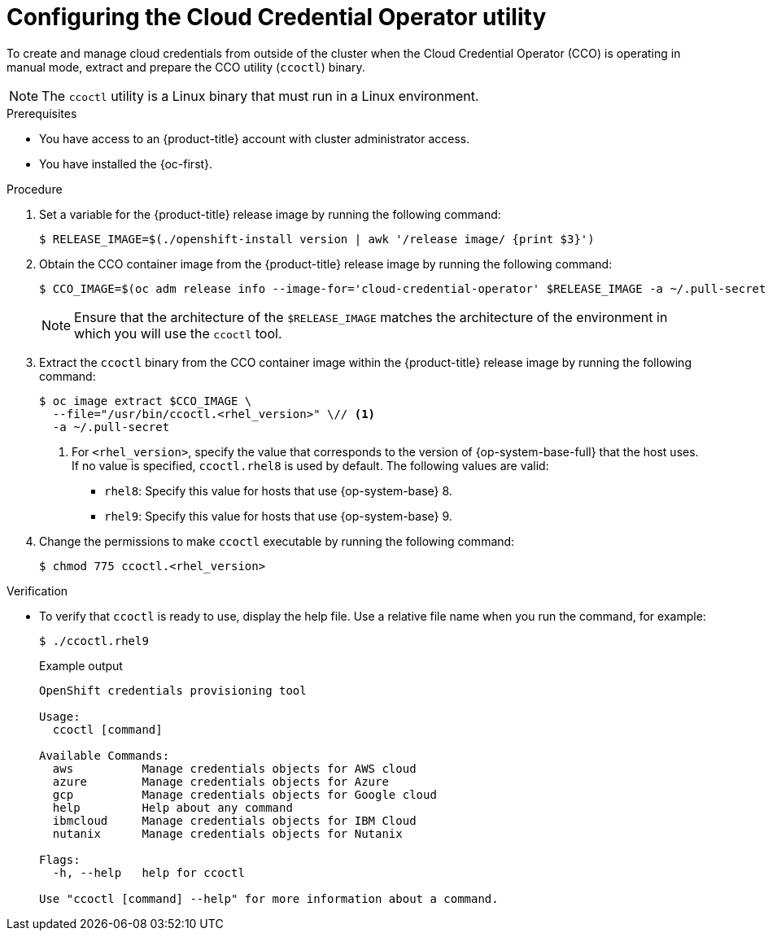 // Module included in the following assemblies:
//
//Postinstall  and update content
// * post_installation_configuration/cluster-tasks.adoc
// * updating/preparing_for_updates/preparing-manual-creds-update.adoc
//
//Platforms that must use `ccoctl` and update content
// * installing/installing_ibm_cloud_public/configuring-iam-ibm-cloud.adoc
// * installing/installing_ibm_powervs/preparing-to-install-on-ibm-power-vs.doc
// * installing/installing_nutanix/preparing-to-install-on-nutanix.adoc
//
// AWS assemblies:
// * installing/installing_aws/installing-aws-customizations.adoc
// * installing/installing_aws/installing-aws-network-customizations.adoc
// * installing/installing_aws/installing-restricted-networks-aws-installer-provisioned.adoc
// * installing/installing_aws/installing-aws-vpc.adoc
// * installing/installing_aws/installing-aws-private.adoc
// * installing/installing_aws/installing-aws-government-region.adoc
// * installing/installing_aws/installing-aws-secret-region.adoc
// * installing/installing_aws/installing-aws-china.adoc
// * installing/installing_aws/installing-aws-outposts-remote-workers.adoc
//
// GCP assemblies:
// * installing/installing_gcp/installing-gcp-customizations.adoc
// * installing/installing_gcp/installing-gcp-network-customizations.adoc
// * installing/installing_gcp/installing-restricted-networks-gcp-installer-provisioned.adoc
// * installing/installing_gcp/installing-gcp-vpc.adoc
// * installing/installing_gcp/installing-gcp-shared-vpc.adoc
// * installing/installing_gcp/installing-gcp-private.adoc
//
// Azure assemblies
// * installing/installing_azure/installing-azure-customizations.adoc
// * installing/installing_azure/installing-azure-government-region.adoc
// * installing/installing_azure/installing-azure-network-customizations.adoc
// * installing/installing_azure/installing-azure-private.adoc
// * installing/installing_azure/installing-azure-vnet.adoc
// * installing/installing_azure/installing-restricted-networks-azure-installer-provisioned.adoc

//Postinstall  and update content
ifeval::["{context}" == "post-install-cluster-tasks"]
:postinstall:
endif::[]
ifeval::["{context}" == "preparing-manual-creds-update"]
:update:
endif::[]

//Platforms that must use `ccoctl`
ifeval::["{context}" == "configuring-iam-ibm-cloud"]
:ibm-cloud:
endif::[]
ifeval::["{context}" == "preparing-to-install-on-nutanix"]
:nutanix:
endif::[]
ifeval::["{context}" == "preparing-to-install-on-ibm-power-vs"]
:ibm-power-vs:
endif::[]

//AWS install assemblies
ifeval::["{context}" == "installing-aws-customizations"]
:aws-sts:
endif::[]
ifeval::["{context}" == "installing-aws-network-customizations"]
:aws-sts:
endif::[]
ifeval::["{context}" == "installing-restricted-networks-aws-installer-provisioned"]
:aws-sts:
endif::[]
ifeval::["{context}" == "installing-aws-vpc"]
:aws-sts:
endif::[]
ifeval::["{context}" == "installing-aws-private"]
:aws-sts:
endif::[]
ifeval::["{context}" == "installing-aws-government-region"]
:aws-sts:
endif::[]
ifeval::["{context}" == "installing-aws-secret-region"]
:aws-sts:
endif::[]
ifeval::["{context}" == "installing-aws-china-region"]
:aws-sts:
endif::[]
ifeval::["{context}" == "installing-aws-outposts-remote-workers"]
:aws-sts:
endif::[]

//GCP install assemblies
ifeval::["{context}" == "installing-gcp-customizations"]
:google-cloud-platform:
endif::[]
ifeval::["{context}" == "installing-gcp-network-customizations"]
:google-cloud-platform:
endif::[]
ifeval::["{context}" == "installing-restricted-networks-gcp-installer-provisioned"]
:google-cloud-platform:
endif::[]
ifeval::["{context}" == "installing-gcp-vpc"]
:google-cloud-platform:
endif::[]
ifeval::["{context}" == "installing-gcp-shared-vpc"]
:google-cloud-platform:
endif::[]
ifeval::["{context}" == "installing-gcp-private"]
:google-cloud-platform:
endif::[]

//global Azure install assemblies
ifeval::["{context}" == "installing-azure-customizations"]
:azure-workload-id:
endif::[]
ifeval::["{context}" == "installing-azure-government-region"]
:azure-workload-id:
endif::[]
ifeval::["{context}" == "installing-azure-network-customizations"]
:azure-workload-id:
endif::[]
ifeval::["{context}" == "installing-azure-private"]
:azure-workload-id:
endif::[]
ifeval::["{context}" == "installing-azure-vnet"]
:azure-workload-id:
endif::[]
ifeval::["{context}" == "installing-restricted-networks-azure-installer-provisioned"]
:azure-workload-id:
endif::[]

:_mod-docs-content-type: PROCEDURE
[id="cco-ccoctl-configuring_{context}"]
ifndef::update[= Configuring the Cloud Credential Operator utility]
ifdef::update[= Configuring the Cloud Credential Operator utility for a cluster update]

//Nutanix-only intro because it needs context in its install procedure.
ifdef::nutanix[]
The Cloud Credential Operator (CCO) manages cloud provider credentials as Kubernetes custom resource definitions (CRDs). To install a cluster on Nutanix, you must set the CCO to `manual` mode as part of the installation process.
endif::nutanix[]
ifdef::ibm-power-vs[]
The Cloud Credential Operator (CCO) manages cloud provider credentials as Kubernetes custom resource definitions (CRDs). To install a cluster on {ibm-power-server-name}, you must set the CCO to `manual` mode as part of the installation process.
endif::ibm-power-vs[]

//The upgrade and postinstall procs also have a different intro, so they are excluded here.
ifndef::update,postinstall[]
To create and manage cloud credentials from outside of the cluster when the Cloud Credential Operator (CCO) is operating in manual mode, extract and prepare the CCO utility (`ccoctl`) binary.
endif::update,postinstall[]

//Intro for the postinstall procs.
ifdef::postinstall[]
To configure an existing cluster to create and manage cloud credentials from outside of the cluster, extract and prepare the Cloud Credential Operator utility (`ccoctl`) binary.
endif::postinstall[]

//Intro for the upgrade procs.
ifdef::update[]
To upgrade a cluster that uses the Cloud Credential Operator (CCO) in manual mode to create and manage cloud credentials from outside of the cluster, extract and prepare the CCO utility (`ccoctl`) binary.
endif::update[]

[NOTE]
====
The `ccoctl` utility is a Linux binary that must run in a Linux environment.
====

.Prerequisites

* You have access to an {product-title} account with cluster administrator access.
* You have installed the {oc-first}.

//Upgrade prereqs
ifdef::update[]
* Your cluster was configured using the `ccoctl` utility to create and manage cloud credentials from outside of the cluster.

* You have extracted the `CredentialsRequest` custom resources (CRs) from the {product-title} release image and ensured that a namespace that matches the text in the `spec.secretRef.namespace` field exists in the cluster.
endif::update[]

//AWS permissions needed when running ccoctl during install (I think we can omit from upgrade, since they already have an appropriate AWS account if they are upgrading).
ifdef::aws-sts[]
* You have created an AWS account for the `ccoctl` utility to use with the following permissions:
+
.Required AWS permissions
[%collapsible]
====
**Required `iam` permissions**

* `iam:CreateOpenIDConnectProvider`
* `iam:CreateRole`
* `iam:DeleteOpenIDConnectProvider`
* `iam:DeleteRole`
* `iam:DeleteRolePolicy`
* `iam:GetOpenIDConnectProvider`
* `iam:GetRole`
* `iam:GetUser`
* `iam:ListOpenIDConnectProviders`
* `iam:ListRolePolicies`
* `iam:ListRoles`
* `iam:PutRolePolicy`
* `iam:TagOpenIDConnectProvider`
* `iam:TagRole`

**Required `s3` permissions**

* `s3:CreateBucket`
* `s3:DeleteBucket`
* `s3:DeleteObject`
* `s3:GetBucketAcl`
* `s3:GetBucketTagging`
* `s3:GetObject`
* `s3:GetObjectAcl`
* `s3:GetObjectTagging`
* `s3:ListBucket`
* `s3:PutBucketAcl`
* `s3:PutBucketPolicy`
* `s3:PutBucketPublicAccessBlock`
* `s3:PutBucketTagging`
* `s3:PutObject`
* `s3:PutObjectAcl`
* `s3:PutObjectTagging`

**Required `cloudfront` permissions**

* `cloudfront:ListCloudFrontOriginAccessIdentities`
* `cloudfront:ListDistributions`
* `cloudfront:ListTagsForResource`
====
+
If you plan to store the OIDC configuration in a private S3 bucket that is accessed by the IAM identity provider through a public CloudFront distribution URL, the AWS account that runs the `ccoctl` utility requires the following additional permissions:
+
.Additional permissions for a private S3 bucket with CloudFront
[%collapsible]
====
* `cloudfront:CreateCloudFrontOriginAccessIdentity`
* `cloudfront:CreateDistribution`
* `cloudfront:DeleteCloudFrontOriginAccessIdentity`
* `cloudfront:DeleteDistribution`
* `cloudfront:GetCloudFrontOriginAccessIdentity`
* `cloudfront:GetCloudFrontOriginAccessIdentityConfig`
* `cloudfront:GetDistribution`
* `cloudfront:TagResource`
* `cloudfront:UpdateDistribution`

[NOTE]
=====
These additional permissions support the use of the `--create-private-s3-bucket` option when processing credentials requests with the `ccoctl aws create-all` command.
=====
====
endif::aws-sts[]

//Azure permissions needed when running ccoctl during install.
ifdef::azure-workload-id[]
* You have created a global Microsoft Azure account for the `ccoctl` utility to use with the following permissions:
+
.Required Azure permissions
[%collapsible]
====
* Microsoft.Resources/subscriptions/resourceGroups/read
* Microsoft.Resources/subscriptions/resourceGroups/write
* Microsoft.Resources/subscriptions/resourceGroups/delete
* Microsoft.Authorization/roleAssignments/read
* Microsoft.Authorization/roleAssignments/delete
* Microsoft.Authorization/roleAssignments/write
* Microsoft.Authorization/roleDefinitions/read
* Microsoft.Authorization/roleDefinitions/write
* Microsoft.Authorization/roleDefinitions/delete
* Microsoft.Storage/storageAccounts/listkeys/action
* Microsoft.Storage/storageAccounts/delete
* Microsoft.Storage/storageAccounts/read
* Microsoft.Storage/storageAccounts/write
* Microsoft.Storage/storageAccounts/blobServices/containers/write
* Microsoft.Storage/storageAccounts/blobServices/containers/delete
* Microsoft.Storage/storageAccounts/blobServices/containers/read
* Microsoft.ManagedIdentity/userAssignedIdentities/delete
* Microsoft.ManagedIdentity/userAssignedIdentities/read
* Microsoft.ManagedIdentity/userAssignedIdentities/write
* Microsoft.ManagedIdentity/userAssignedIdentities/federatedIdentityCredentials/read
* Microsoft.ManagedIdentity/userAssignedIdentities/federatedIdentityCredentials/write
* Microsoft.ManagedIdentity/userAssignedIdentities/federatedIdentityCredentials/delete
* Microsoft.Storage/register/action
* Microsoft.ManagedIdentity/register/action
====
endif::azure-workload-id[]

//GCP permissions needed when running ccoctl during install.
ifdef::google-cloud-platform[]
* You have added one of the following authentication options to the GCP account that the installation program uses:

** The **IAM Workload Identity Pool Admin** role.

** The following granular permissions:
+
.Required GCP permissions
[%collapsible]
====
* compute.projects.get
* iam.googleapis.com/workloadIdentityPoolProviders.create
* iam.googleapis.com/workloadIdentityPoolProviders.get
* iam.googleapis.com/workloadIdentityPools.create
* iam.googleapis.com/workloadIdentityPools.delete
* iam.googleapis.com/workloadIdentityPools.get
* iam.googleapis.com/workloadIdentityPools.undelete
* iam.roles.create
* iam.roles.delete
* iam.roles.list
* iam.roles.undelete
* iam.roles.update
* iam.serviceAccounts.create
* iam.serviceAccounts.delete
* iam.serviceAccounts.getIamPolicy
* iam.serviceAccounts.list
* iam.serviceAccounts.setIamPolicy
* iam.workloadIdentityPoolProviders.get
* iam.workloadIdentityPools.delete
* resourcemanager.projects.get
* resourcemanager.projects.getIamPolicy
* resourcemanager.projects.setIamPolicy
* storage.buckets.create
* storage.buckets.delete
* storage.buckets.get
* storage.buckets.getIamPolicy
* storage.buckets.setIamPolicy
* storage.objects.create
* storage.objects.delete
* storage.objects.list
====
endif::google-cloud-platform[]

.Procedure

. Set a variable for the {product-title} release image by running the following command:
+
[source,terminal]
ifndef::update,postinstall[]
----
$ RELEASE_IMAGE=$(./openshift-install version | awk '/release image/ {print $3}')
----
endif::update,postinstall[]
ifdef::update,postinstall[]
----
$ RELEASE_IMAGE=$(oc get clusterversion -o jsonpath={..desired.image})
----
endif::update,postinstall[]

. Obtain the CCO container image from the {product-title} release image by running the following command:
+
[source,terminal]
----
$ CCO_IMAGE=$(oc adm release info --image-for='cloud-credential-operator' $RELEASE_IMAGE -a ~/.pull-secret)
----
+
[NOTE]
====
Ensure that the architecture of the `$RELEASE_IMAGE` matches the architecture of the environment in which you will use the `ccoctl` tool.
====

. Extract the `ccoctl` binary from the CCO container image within the {product-title} release image by running the following command:
+
[source,terminal]
----
$ oc image extract $CCO_IMAGE \
  --file="/usr/bin/ccoctl.<rhel_version>" \// <1>
  -a ~/.pull-secret
----
<1> For `<rhel_version>`, specify the value that corresponds to the version of {op-system-base-full} that the host uses.
If no value is specified, `ccoctl.rhel8` is used by default.
The following values are valid:
+
* `rhel8`: Specify this value for hosts that use {op-system-base} 8.
* `rhel9`: Specify this value for hosts that use {op-system-base} 9.

. Change the permissions to make `ccoctl` executable by running the following command:
+
[source,terminal]
----
$ chmod 775 ccoctl.<rhel_version>
----

.Verification

* To verify that `ccoctl` is ready to use, display the help file. Use a relative file name when you run the command, for example:
+
[source,terminal]
----
$ ./ccoctl.rhel9
----
+
.Example output
[source,terminal]
----
OpenShift credentials provisioning tool

Usage:
  ccoctl [command]

Available Commands:
  aws          Manage credentials objects for AWS cloud
  azure        Manage credentials objects for Azure
  gcp          Manage credentials objects for Google cloud
  help         Help about any command
  ibmcloud     Manage credentials objects for IBM Cloud
  nutanix      Manage credentials objects for Nutanix

Flags:
  -h, --help   help for ccoctl

Use "ccoctl [command] --help" for more information about a command.
----

//Postinstall and update content
ifeval::["{context}" == "post-install-cluster-tasks"]
:!postinstall:
endif::[]
ifeval::["{context}" == "preparing-manual-creds-update"]
:!update:
endif::[]

//Platforms that must use `ccoctl` and update content
ifeval::["{context}" == "configuring-iam-ibm-cloud"]
:!ibm-cloud:
endif::[]
ifeval::["{context}" == "preparing-to-install-on-nutanix"]
:!nutanix:
endif::[]
ifeval::["{context}" == "preparing-to-install-on-ibm-power-vs"]
:!ibm-power-vs:
endif::[]

//AWS install assemblies
ifeval::["{context}" == "installing-aws-customizations"]
:!aws-sts:
endif::[]
ifeval::["{context}" == "installing-aws-network-customizations"]
:!aws-sts:
endif::[]
ifeval::["{context}" == "installing-restricted-networks-aws-installer-provisioned"]
:!aws-sts:
endif::[]
ifeval::["{context}" == "installing-aws-vpc"]
:!aws-sts:
endif::[]
ifeval::["{context}" == "installing-aws-private"]
:!aws-sts:
endif::[]
ifeval::["{context}" == "installing-aws-government-region"]
:!aws-sts:
endif::[]
ifeval::["{context}" == "installing-aws-secret-region"]
:!aws-sts:
endif::[]
ifeval::["{context}" == "installing-aws-china-region"]
:!aws-sts:
endif::[]
ifeval::["{context}" == "installing-aws-outposts-remote-workers"]
:!aws-sts:
endif::[]

//GCP install assemblies
ifeval::["{context}" == "installing-gcp-customizations"]
:!google-cloud-platform:
endif::[]
ifeval::["{context}" == "installing-gcp-network-customizations"]
:!google-cloud-platform:
endif::[]
ifeval::["{context}" == "installing-restricted-networks-gcp-installer-provisioned"]
:!google-cloud-platform:
endif::[]
ifeval::["{context}" == "installing-gcp-vpc"]
:!google-cloud-platform:
endif::[]
ifeval::["{context}" == "installing-gcp-shared-vpc"]
:!google-cloud-platform:
endif::[]
ifeval::["{context}" == "installing-gcp-private"]
:!google-cloud-platform:
endif::[]

//global Azure install assemblies
ifeval::["{context}" == "installing-azure-customizations"]
:!azure-workload-id:
endif::[]
ifeval::["{context}" == "installing-azure-government-region"]
:!azure-workload-id:
endif::[]
ifeval::["{context}" == "installing-azure-network-customizations"]
:!azure-workload-id:
endif::[]
ifeval::["{context}" == "installing-azure-private"]
:!azure-workload-id:
endif::[]
ifeval::["{context}" == "installing-azure-vnet"]
:!azure-workload-id:
endif::[]
ifeval::["{context}" == "installing-restricted-networks-azure-installer-provisioned"]
:!azure-workload-id:
endif::[]